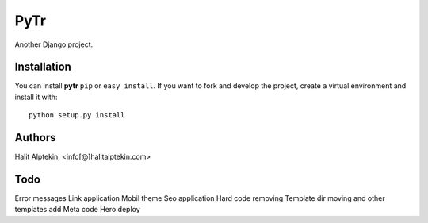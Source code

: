 PyTr
========
Another Django project.

Installation
------------
You can install **pytr** ``pip`` or ``easy_install``. If you want to
fork and develop the project, create a virtual environment and install it
with::

    python setup.py install

Authors
-------
Halit Alptekin, <info[@]halitalptekin.com>

Todo
----
Error messages
Link application
Mobil theme
Seo application
Hard code removing
Template dir moving and other templates add
Meta code
Hero deploy